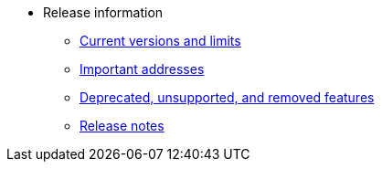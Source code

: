 * Release information
** xref:tools:limits-and-triggers.adoc[Current versions and limits]
** xref:tools:important-addresses.adoc[Important addresses]
** xref:deprecated.adoc[Deprecated, unsupported, and removed features]
** xref:version-notes.adoc[Release notes]
